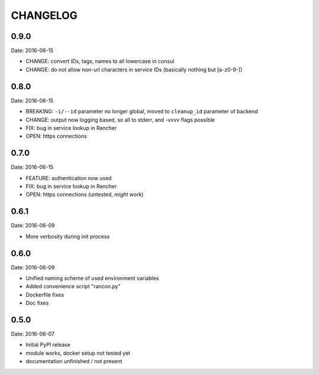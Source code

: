 CHANGELOG
=========

0.9.0
-----

Date: 2016-06-15

- CHANGE: convert IDs, tags, names to all lowercase in consul
- CHANGE: do not allow non-url characters in service IDs (basically nothing but [a-z0-9-])


0.8.0
-----

Date: 2016-06-15

- BREAKING: ``-i/--id`` parameter no longer global, moved to ``cleanup_id`` parameter of backend
- CHANGE: output now logging based, so all to stderr, and -vvvv flags possible
- FIX: bug in service lookup in Rancher
- OPEN: https connections


0.7.0
-----

Date: 2016-06-15

- FEATURE: authentication now used
- FIX: bug in service lookup in Rancher
- OPEN: https connections (untested, *might* work)


0.6.1
-----

Date: 2016-06-09

- More verbosity during init process


0.6.0
-----

Date: 2016-06-09

- Unified naming scheme of used environment variables
- Added convenience script "rancon.py"
- Dockerfile fixes
- Doc fixes


0.5.0
-----

Date: 2016-06-07

- Initial PyPI release
- module works, docker setup not tested yet
- documentation unfinished / not present
